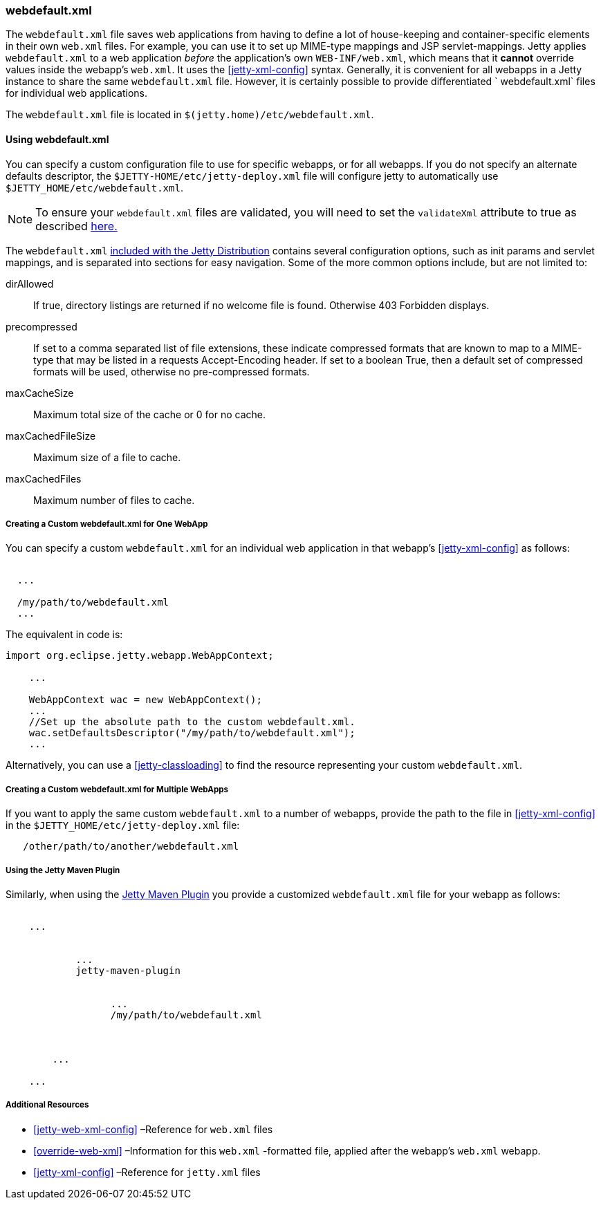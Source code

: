 //
// ========================================================================
// Copyright (c) 1995 Mort Bay Consulting Pty Ltd and others.
//
// This program and the accompanying materials are made available under the
// terms of the Eclipse Public License v. 2.0 which is available at
// https://www.eclipse.org/legal/epl-2.0, or the Apache License, Version 2.0
// which is available at https://www.apache.org/licenses/LICENSE-2.0.
//
// SPDX-License-Identifier: EPL-2.0 OR Apache-2.0
// ========================================================================
//

[[webdefault-xml]]
=== webdefault.xml

The `webdefault.xml` file saves web applications from having to define a lot of house-keeping and container-specific elements in their own `web.xml` files.
For example, you can use it to set up MIME-type mappings and JSP servlet-mappings.
Jetty applies `webdefault.xml` to a web application _before_ the application's own `WEB-INF/web.xml`, which means that it *cannot* override values inside the webapp's `web.xml`.
It uses the xref:jetty-xml-config[] syntax.
Generally, it is convenient for all webapps in a Jetty instance to share the same `webdefault.xml` file.
However, it is certainly possible to provide differentiated ` webdefault.xml` files for individual web applications.

The `webdefault.xml` file is located in `$(jetty.home)/etc/webdefault.xml`.

[[using-webdefault-xml]]
==== Using webdefault.xml

You can specify a custom configuration file to use for specific webapps, or for all webapps. If you do not specify an alternate defaults descriptor, the `$JETTY-HOME/etc/jetty-deploy.xml` file will configure jetty to automatically use `$JETTY_HOME/etc/webdefault.xml`.

[NOTE]
====
To ensure your `webdefault.xml` files are validated, you will need to set the `validateXml` attribute to true as described link:#jetty-xml-dtd[here.]
====

The `webdefault.xml` link:{GITBROWSEURLSURL}/jetty-webapp/src/main/config/etc/webdefault.xml[included with the Jetty Distribution] contains several configuration options, such as init params and servlet mappings, and is separated into sections for easy navigation.
Some of the more common options include, but are not limited to:

dirAllowed::
If true, directory listings are returned if no welcome file is found.
Otherwise 403 Forbidden displays.
precompressed::
If set to a comma separated list of file extensions, these indicate compressed formats that are known to map to a MIME-type that may be listed in a requests Accept-Encoding header.
If set to a boolean True, then a default set of compressed formats will be used, otherwise no pre-compressed formats.
maxCacheSize::
Maximum total size of the cache or 0 for no cache.
maxCachedFileSize::
Maximum size of a file to cache.
maxCachedFiles::
Maximum number of files to cache.

[[creating-custom-webdefault-xml-one-webapp]]
===== Creating a Custom webdefault.xml for One WebApp

You can specify a custom `webdefault.xml` for an individual web application in that webapp's xref:jetty-xml-config[] as follows:

[source, xml, subs="{sub-order}"]
----

<Configure class="org.eclipse.jetty.webapp.WebAppContext">
  ...
  <!-- Set up the absolute path to the custom webdefault.xml -->
  <Set name="defaultsDescriptor">/my/path/to/webdefault.xml</Set>
  ...
</Configure>


----

The equivalent in code is:

[source, java, subs="{sub-order}"]
----

import org.eclipse.jetty.webapp.WebAppContext;

    ...

    WebAppContext wac = new WebAppContext();
    ...
    //Set up the absolute path to the custom webdefault.xml.
    wac.setDefaultsDescriptor("/my/path/to/webdefault.xml");
    ...
----

Alternatively, you can use a xref:jetty-classloading[] to find the resource representing your custom `webdefault.xml`.

[[creating-custom-webdefault-xml-multiple-webapps]]
===== Creating a Custom webdefault.xml for Multiple WebApps

If you want to apply the same custom `webdefault.xml` to a number of webapps, provide the path to the file in xref:jetty-xml-config[] in the `$JETTY_HOME/etc/jetty-deploy.xml` file:

[source, xml, subs="{sub-order}"]
----
   <Set name="defaultsDescriptor"><Property name="jetty.home" default="." />/other/path/to/another/webdefault.xml</Set>
----

[[webdefault-xml-using-jetty-maven-plugin]]
===== Using the Jetty Maven Plugin

Similarly, when using the link:#jetty-maven-plugin[Jetty Maven Plugin] you provide a customized `webdefault.xml` file for your webapp as follows:

[source, xml, subs="{sub-order}"]
----
<project>
    ...
    <plugins>
        <plugin>
            ...
            <artifactId>jetty-maven-plugin</artifactId>
            <configuration>
                <webApp>
                  ...
                  <defaultsDescriptor>/my/path/to/webdefault.xml</defaultsDescriptor>
                </webApp>
            </configuration>
        </plugin>
        ...
    </plugins>
    ...
</project>


----

[[webdefault-xml-additional-resources]]
===== Additional Resources

* xref:jetty-web-xml-config[] –Reference for `web.xml` files
* xref:override-web-xml[] –Information for this `web.xml` -formatted file, applied after the webapp's `web.xml` webapp.
* xref:jetty-xml-config[] –Reference for `jetty.xml` files
